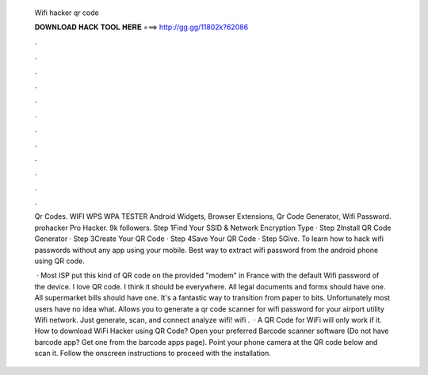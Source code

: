   Wifi hacker qr code
  
  
  
  𝐃𝐎𝐖𝐍𝐋𝐎𝐀𝐃 𝐇𝐀𝐂𝐊 𝐓𝐎𝐎𝐋 𝐇𝐄𝐑𝐄 ===> http://gg.gg/11802k?62086
  
  
  
  .
  
  
  
  .
  
  
  
  .
  
  
  
  .
  
  
  
  .
  
  
  
  .
  
  
  
  .
  
  
  
  .
  
  
  
  .
  
  
  
  .
  
  
  
  .
  
  
  
  .
  
  Qr Codes. WIFI WPS WPA TESTER Android Widgets, Browser Extensions, Qr Code Generator, Wifi Password. prohacker Pro Hacker. 9k followers. Step 1Find Your SSID & Network Encryption Type · Step 2Install QR Code Generator · Step 3Create Your QR Code · Step 4Save Your QR Code · Step 5Give. To learn how to hack wifi passwords without any app using your mobile. Best way to extract wifi password from the android phone using QR code.
  
   · Most ISP put this kind of QR code on the provided "modem" in France with the default Wifi password of the device. I love QR code. I think it should be everywhere. All legal documents and forms should have one. All supermarket bills should have one. It's a fantastic way to transition from paper to bits. Unfortunately most users have no idea what. Allows you to generate a qr code scanner for wifi password for your airport utility Wifi network. Just generate, scan, and connect analyze wifi! wifi .  · A QR Code for WiFi will only work if it. How to download WiFi Hacker using QR Code? Open your preferred Barcode scanner software (Do not have barcode app? Get one from the barcode apps page). Point your phone camera at the QR code below and scan it. Follow the onscreen instructions to proceed with the installation.
